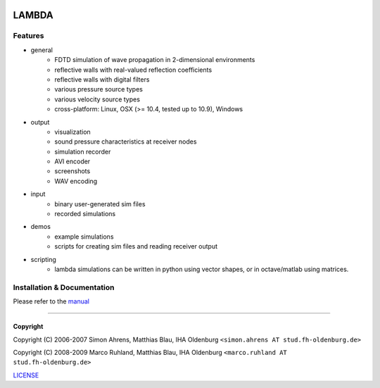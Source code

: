 .. image:: https://github.com/gesellkammer/lambda/raw/master/pics/icon2/lambdaicon128.png

======
LAMBDA
======

Features
--------

.. image:: http://github.com/gesellkammer/lambda/raw/master/pics/muffle.gif
   :align: center

.. image:: https://dl.dropboxusercontent.com/u/264776/web/lambda/doubleslit.gif
   :align: center
   :target: https://www.youtube.com/watch?v=oQTFktvFbbg

* general
    - FDTD simulation of wave propagation in 2-dimensional environments
    - reflective walls with real-valued reflection coefficients
    - reflective walls with digital filters
    - various pressure source types
    - various velocity source types
    - cross-platform: Linux, OSX (>= 10.4, tested up to 10.9), Windows  

* output
    - visualization
    - sound pressure characteristics at receiver nodes
    - simulation recorder
    - AVI encoder
    - screenshots
    - WAV encoding

* input
    - binary user-generated sim files
    - recorded simulations

* demos
    - example simulations
    - scripts for creating sim files and reading receiver output

* scripting
    - lambda simulations can be written in python using vector shapes,
      or in octave/matlab using matrices.


Installation & Documentation
----------------------------

Please refer to the manual_

------------------------

Copyright
~~~~~~~~~

Copyright (C) 2006-2007 Simon Ahrens, Matthias Blau, IHA Oldenburg
``<simon.ahrens AT stud.fh-oldenburg.de>``

Copyright (C) 2008-2009 Marco Ruhland, Matthias Blau, IHA Oldenburg
``<marco.ruhland AT stud.fh-oldenburg.de>``


LICENSE_

.. _LICENSE: https://github.com/gesellkammer/lambda/blob/master/LICENSE.md
.. _manual: https://github.com/gesellkammer/lambda/blob/master/doc/lambda-manual.md